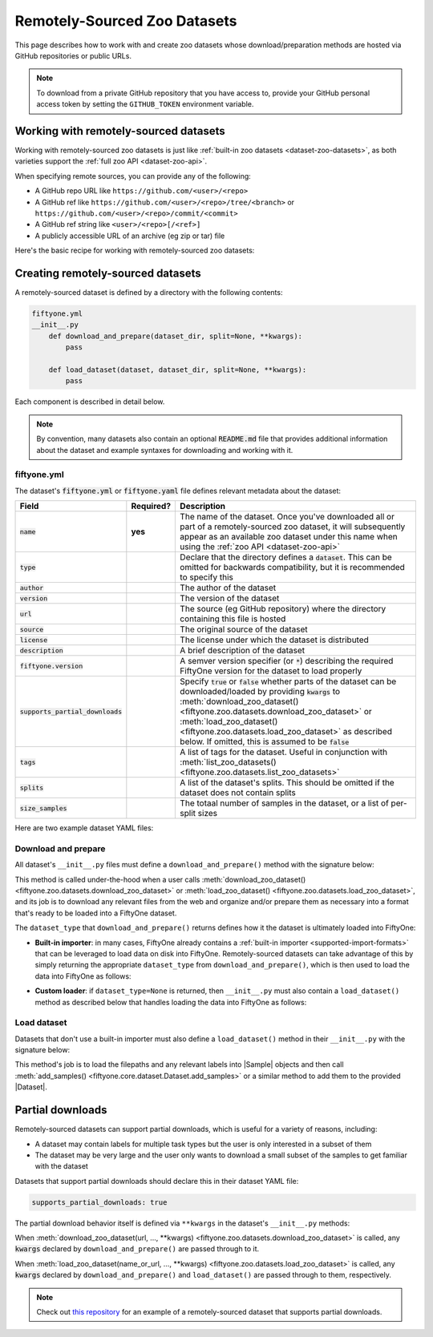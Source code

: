 .. _dataset-zoo-remote:

Remotely-Sourced Zoo Datasets
=============================

.. default-role:: code

This page describes how to work with and create zoo datasets whose
download/preparation methods are hosted via GitHub repositories or public URLs.

.. note::

    To download from a private GitHub repository that you have access to,
    provide your GitHub personal access token by setting the ``GITHUB_TOKEN``
    environment variable.

.. _dataset-zoo-remote-usage:

Working with remotely-sourced datasets
--------------------------------------

Working with remotely-sourced zoo datasets is just like
:ref:`built-in zoo datasets <dataset-zoo-datasets>`, as both varieties support
the :ref:`full zoo API <dataset-zoo-api>`.

When specifying remote sources, you can provide any of the following:

-   A GitHub repo URL like ``https://github.com/<user>/<repo>``
-   A GitHub ref like ``https://github.com/<user>/<repo>/tree/<branch>`` or
    ``https://github.com/<user>/<repo>/commit/<commit>``
-   A GitHub ref string like ``<user>/<repo>[/<ref>]``
-   A publicly accessible URL of an archive (eg zip or tar) file

Here's the basic recipe for working with remotely-sourced zoo datasets:

.. tabs::

  .. group-tab:: Python

    Use :meth:`load_zoo_dataset() <fiftyone.zoo.datasets.load_zoo_dataset>` to
    download and load a remotely-sourced zoo dataset into a FiftyOne dataset:

    .. code-block:: python
        :linenos:

        import fiftyone as fo
        import fiftyone.zoo as foz

        dataset = foz.load_zoo_dataset(
            "https://github.com/voxel51/coco-2017",
            split="validation",
        )

        session = fo.launch_app(dataset)

    Once you've downloaded all or part of a remotely-sourced zoo dataset, it
    will subsequently appear as an available zoo dataset under the name in the
    dataset's :ref:`YAML file <dataset-zoo-remote-publishing>` when you call
    :meth:`list_zoo_datasets() <fiftyone.zoo.datasets.list_zoo_datasets>`:

    .. code-block:: python
        :linenos:

        available_datasets = foz.list_zoo_datasets()

        print(available_datasets)
        # [..., "voxel51/coco-2017", ...]

    You can also download a remotely-sourced zoo dataset without (yet) loading
    it into a FiftyOne dataset by calling
    :meth:`download_zoo_dataset() <fiftyone.zoo.datasets.download_zoo_dataset>`:

    .. code-block:: python
        :linenos:

        dataset = foz.download_zoo_dataset(
            "https://github.com/voxel51/coco-2017",
            split="validation",
        )

    You can delete the local copy of a remotely-sourced zoo dataset (or
    individual split(s) of it) via
    :meth:`delete_zoo_dataset() <fiftyone.zoo.datasets.delete_zoo_dataset>`
    by providing either the datasets's name or the remote source from which
    you downloaded it:

    .. code-block:: python
        :linenos:

        # These are equivalent
        foz.delete_zoo_dataset("voxel51/coco-2017", split="validation")
        foz.delete_zoo_dataset(
            "https://github.com/voxel51/coco-2017", split="validation"
        )

        # These are equivalent
        foz.delete_zoo_dataset("voxel51/coco-2017")
        foz.delete_zoo_dataset("https://github.com/voxel51/coco-2017")

  .. group-tab:: CLI

    Use :ref:`fiftyone zoo datasets load <cli-fiftyone-zoo-datasets-load>` to
    load a remotely-sourced zoo dataset into a FiftyOne dataset:

    .. code-block:: shell

        fiftyone zoo datasets load \
            https://github.com/voxel51/coco-2017 \
            --split validation \
            --dataset-name 'voxel51/coco-2017-validation'

        fiftyone app launch 'voxel51/coco-2017-validation'

    Once you've downloaded all or part of a remotely-sourced zoo dataset, it
    will subsequently appear as an available zoo dataset under the name in the
    dataset's :ref:`YAML file <dataset-zoo-remote-publishing>` when you call
    :ref:`fiftyone zoo datasets list <cli-fiftyone-zoo-datasets-list>`:

    .. code-block:: shell

        fiftyone zoo datasets list

        # contains row(s) for a dataset 'voxel51/coco-2017'

    You can also download a remotely-sourced zoo dataset without (yet) loading
    it into a FiftyOne dataset by calling
    :ref:`fiftyone zoo datasets download <cli-fiftyone-zoo-datasets-download>`:

    .. code-block:: shell

        fiftyone zoo datasets download \
            https://github.com/voxel51/coco-2017 \
            --split validation

    You can delete the local copy of a remotely-sourced zoo dataset (or
    individual split(s) of it) via
    :ref:`fiftyone zoo datasets delete <cli-fiftyone-zoo-datasets-delete>`
    by providing either the datasets's name or the remote source from which
    you downloaded it:

    .. code-block:: shell

        # These are equivalent
        fiftyone zoo datasets delete voxel51/coco-2017 --split validation
        fiftyone zoo datasets delete \
            https://github.com/voxel51/coco-2017 --split validation

        # These are equivalent
        fiftyone zoo datasets delete voxel51/coco-2017
        fiftyone zoo datasets delete https://github.com/voxel51/coco-2017

.. _dataset-zoo-remote-creation:

Creating remotely-sourced datasets
----------------------------------

A remotely-sourced dataset is defined by a directory with the following
contents:

.. code-block:: text

    fiftyone.yml
    __init__.py
        def download_and_prepare(dataset_dir, split=None, **kwargs):
            pass

        def load_dataset(dataset, dataset_dir, split=None, **kwargs):
            pass

Each component is described in detail below.

.. note::

    By convention, many datasets also contain an optional `README.md` file that
    provides additional information about the dataset and example syntaxes for
    downloading and working with it.

.. _zoo-dataset-remote-fiftyone-yml:

fiftyone.yml
~~~~~~~~~~~~

The dataset's `fiftyone.yml` or `fiftyone.yaml` file defines relevant metadata
about the dataset:

.. table::
    :widths: 20,10,70

    +------------------------------+-----------+-----------------------------------------------------------------------------+
    | Field                        | Required? | Description                                                                 |
    +==============================+===========+=============================================================================+
    | `name`                       | **yes**   | The name of the dataset. Once you've downloaded all or part of a            |
    |                              |           | remotely-sourced zoo dataset, it will subsequently appear as an available   |
    |                              |           | zoo dataset under this name when using the                                  |
    |                              |           | :ref:`zoo API <dataset-zoo-api>`                                            |
    +------------------------------+-----------+-----------------------------------------------------------------------------+
    | `type`                       |           | Declare that the directory defines a `dataset`. This can be omitted for     |
    |                              |           | backwards compatibility, but it is recommended to specify this              |
    +------------------------------+-----------+-----------------------------------------------------------------------------+
    | `author`                     |           | The author of the dataset                                                   |
    +------------------------------+-----------+-----------------------------------------------------------------------------+
    | `version`                    |           | The version of the dataset                                                  |
    +------------------------------+-----------+-----------------------------------------------------------------------------+
    | `url`                        |           | The source (eg GitHub repository) where the directory containing this file  |
    |                              |           | is hosted                                                                   |
    +------------------------------+-----------+-----------------------------------------------------------------------------+
    | `source`                     |           | The original source of the dataset                                          |
    +------------------------------+-----------+-----------------------------------------------------------------------------+
    | `license`                    |           | The license under which the dataset is distributed                          |
    +------------------------------+-----------+-----------------------------------------------------------------------------+
    | `description`                |           | A brief description of the dataset                                          |
    +------------------------------+-----------+-----------------------------------------------------------------------------+
    | `fiftyone.version`           |           | A semver version specifier (or `*`) describing the required                 |
    |                              |           | FiftyOne version for the dataset to load properly                           |
    +------------------------------+-----------+-----------------------------------------------------------------------------+
    | `supports_partial_downloads` |           | Specify `true` or `false` whether parts of the dataset can be               |
    |                              |           | downloaded/loaded by providing `kwargs` to                                  |
    |                              |           | :meth:`download_zoo_dataset() <fiftyone.zoo.datasets.download_zoo_dataset>` |
    |                              |           | or :meth:`load_zoo_dataset() <fiftyone.zoo.datasets.load_zoo_dataset>` as   |
    |                              |           | described below. If omitted, this is assumed to be `false`                  |
    +------------------------------+-----------+-----------------------------------------------------------------------------+
    | `tags`                       |           | A list of tags for the dataset. Useful in conjunction with                  |
    |                              |           | :meth:`list_zoo_datasets() <fiftyone.zoo.datasets.list_zoo_datasets>`       |
    +------------------------------+-----------+-----------------------------------------------------------------------------+
    | `splits`                     |           | A list of the dataset's splits. This should be omitted if the dataset does  |
    |                              |           | not contain splits                                                          |
    +------------------------------+-----------+-----------------------------------------------------------------------------+
    | `size_samples`               |           | The totaal number of samples in the dataset, or a list of per-split sizes   |
    +------------------------------+-----------+-----------------------------------------------------------------------------+

Here are two example dataset YAML files:

.. tabs::

  .. group-tab:: Dataset with splits

    .. code-block:: yaml
        :linenos:

        name: voxel51/coco-2017
        type: dataset
        author: The COCO Consortium
        version: 1.0.0
        url: https://github.com/voxel51/coco-2017
        source: http://cocodataset.org/#home
        license: https://cocodataset.org/#termsofuse
        description: The COCO-2017 dataset
        fiftyone:
          version: "*"
        supports_partial_downloads: true
        tags:
         - image
         - detection
         - segmentation
        splits:
         - train
         - validation
         - test
        size_samples:
         - train: 118287
         - test: 40670
         - validation: 5000

  .. group-tab:: Dataset without splits

    .. code-block:: yaml
        :linenos:

        name: voxel51/dr-wright-drives
        type: dataset
        description: The Dr Wright Drives dataset
        version: 1.0.0
        fiftyone:
          version: ">=0.25"
        url: https://github.com/voxel51/dr-wright-drives
        supports_partial_downloads: false
        tags:
         - video
         - automotive
        size_samples: 1500

Download and prepare
~~~~~~~~~~~~~~~~~~~~

All dataset's ``__init__.py`` files must define a ``download_and_prepare()``
method with the signature below:

.. code-block:: python
    :linenos:

    def download_and_prepare(dataset_dir, split=None, **kwargs):
        """Downloads the dataset and prepares it for loading into FiftyOne.

        Args:
            dataset_dir: the directory in which to construct the dataset
            split (None): a specific split to download, if the dataset supports
                splits. The supported split values are defined by the dataset's
                YAML file
            **kwargs: optional keyword arguments that your dataset can define to
                configure what/how the download is performed

        Returns:
            a tuple of

            -   ``dataset_type``: a ``fiftyone.types.Dataset`` type that the
                dataset is stored in locally, or None if the dataset provides
                its own ``load_dataset()`` method
            -   ``num_samples``: the total number of downloaded samples for the
                dataset or split
            -   ``classes``: a list of classes in the dataset, or None if not
                applicable
        """

        # Download files and organize them in `dataset_dir`
        ...

        # Define how the data is stored
        dataset_type = fo.types.ImageClassificationDirectoryTree
        dataset_type = None  # custom ``load_dataset()`` method

        # Indicate how many samples have been downloaded
        # May be less than the total size if partial downloads have been used
        num_samples = 10000

        # Optionally report what classes exist in the dataset
        classes = None
        classes = ["cat", "dog", ...]

        return dataset_type, num_samples, classes

This method is called under-the-hood when a user calls
:meth:`download_zoo_dataset() <fiftyone.zoo.datasets.download_zoo_dataset>` or
:meth:`load_zoo_dataset() <fiftyone.zoo.datasets.load_zoo_dataset>`, and its
job is to download any relevant files from the web and organize and/or prepare
them as necessary into a format that's ready to be loaded into a FiftyOne
dataset.

The ``dataset_type`` that ``download_and_prepare()`` returns defines how it the
dataset is ultimately loaded into FiftyOne:

-   **Built-in importer**: in many cases, FiftyOne already contains a
    :ref:`built-in importer <supported-import-formats>` that can be leveraged
    to load data on disk into FiftyOne. Remotely-sourced datasets can take
    advantage of this by simply returning the appropriate ``dataset_type`` from
    ``download_and_prepare()``, which is then used to load the data into
    FiftyOne as follows:

.. code-block:: python
    :linenos:

    # If the dataset has splits, `dataset_dir` will be the split directory
    dataset_importer_cls = dataset_type.get_dataset_importer_cls()
    dataset_importer = dataset_importer_cls(dataset_dir=dataset_dir, **kwargs)

    dataset.add_importer(dataset_importer, **kwargs)

-   **Custom loader**: if ``dataset_type=None`` is returned, then
    ``__init__.py`` must also contain a ``load_dataset()`` method as described
    below that handles loading the data into FiftyOne as follows:

.. code-block:: python
    :linenos:

    load_dataset(dataset, dataset_dir, **kwargs)

Load dataset
~~~~~~~~~~~~

Datasets that don't use a built-in importer must also define a
``load_dataset()`` method in their ``__init__.py`` with the signature below:

.. code-block:: python
    :linenos:

    def load_dataset(dataset, dataset_dir, split=None, **kwargs):
        """Loads the dataset into the given FiftyOne dataset.

        Args:
            dataset: a :class:`fiftyone.core.dataset.Dataset` to which to import
            dataset_dir: the directory to which the dataset was downloaded
            split (None): a split to load. The supported values are
                ``("train", "validation", "test")``
            **kwargs: optional keyword arguments that your dataset can define to
                configure what/how the download is performed
        """

        # Load data into samples
        samples = [...]

        # Add samples to the dataset
        dataset.add_samples(samples)

This method's job is to load the filepaths and any relevant labels into
|Sample| objects and then call
:meth:`add_samples() <fiftyone.core.dataset.Dataset.add_samples>` or a similar
method to add them to the provided |Dataset|.

.. _dataset-zoo-remote-partial-downloads:

Partial downloads
-----------------

Remotely-sourced datasets can support partial downloads, which is useful for a
variety of reasons, including:

-   A dataset may contain labels for multiple task types but the user is only
    interested in a subset of them
-   The dataset may be very large and the user only wants to download a small
    subset of the samples to get familiar with the dataset

Datasets that support partial downloads should declare this in their dataset
YAML file:

.. code-block:: yaml

    supports_partial_downloads: true

The partial download behavior itself is defined via ``**kwargs`` in the
dataset's ``__init__.py`` methods:

.. code-block:: python
    :linenos:

    def download_and_prepare(dataset_dir, split=None, **kwargs):
        pass

    def load_dataset(dataset, dataset_dir, split=None, **kwargs):
        pass

When
:meth:`download_zoo_dataset(url, ..., **kwargs) <fiftyone.zoo.datasets.download_zoo_dataset>`
is called, any `kwargs` declared by ``download_and_prepare()`` are passed
through to it.

When
:meth:`load_zoo_dataset(name_or_url, ..., **kwargs) <fiftyone.zoo.datasets.load_zoo_dataset>`
is called, any `kwargs` declared by ``download_and_prepare()`` and
``load_dataset()`` are passed through to them, respectively.

.. note::

    Check out `this repository <https://github.com/voxel51/coco-2017>`_ for an
    example of a remotely-sourced dataset that supports partial downloads.
